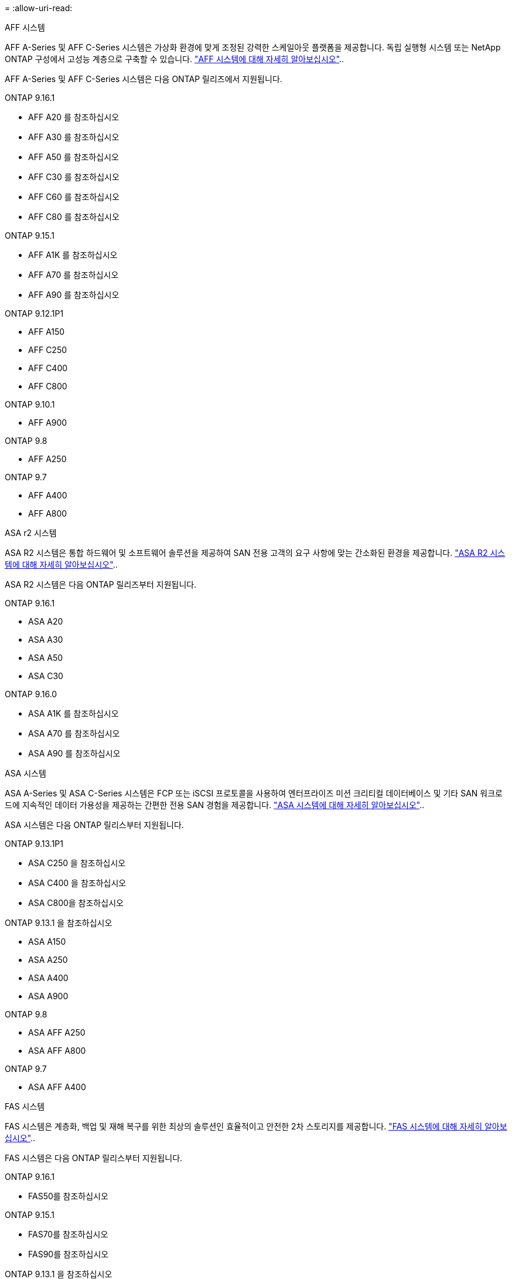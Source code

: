 = 
:allow-uri-read: 


[role="tabbed-block"]
====
.AFF 시스템
--
AFF A-Series 및 AFF C-Series 시스템은 가상화 환경에 맞게 조정된 강력한 스케일아웃 플랫폼을 제공합니다. 독립 실행형 시스템 또는 NetApp ONTAP 구성에서 고성능 계층으로 구축할 수 있습니다. link:https://www.netapp.com/data-storage/all-flash-san-storage-array["AFF 시스템에 대해 자세히 알아보십시오"]..

AFF A-Series 및 AFF C-Series 시스템은 다음 ONTAP 릴리즈에서 지원됩니다.

ONTAP 9.16.1::
+
--
* AFF A20 를 참조하십시오
* AFF A30 를 참조하십시오
* AFF A50 를 참조하십시오
* AFF C30 를 참조하십시오
* AFF C60 를 참조하십시오
* AFF C80 를 참조하십시오


--
ONTAP 9.15.1::
+
--
* AFF A1K 를 참조하십시오
* AFF A70 를 참조하십시오
* AFF A90 를 참조하십시오


--
ONTAP 9.12.1P1::
+
--
* AFF A150
* AFF C250
* AFF C400
* AFF C800


--
ONTAP 9.10.1::
+
--
* AFF A900


--
ONTAP 9.8::
+
--
* AFF A250


--
ONTAP 9.7::
+
--
* AFF A400
* AFF A800


--


--
.ASA r2 시스템
--
ASA R2 시스템은 통합 하드웨어 및 소프트웨어 솔루션을 제공하여 SAN 전용 고객의 요구 사항에 맞는 간소화된 환경을 제공합니다. link:https://docs.netapp.com/us-en/asa-r2/get-started/learn-about.html["ASA R2 시스템에 대해 자세히 알아보십시오"]..

ASA R2 시스템은 다음 ONTAP 릴리즈부터 지원됩니다.

ONTAP 9.16.1::
+
--
* ASA A20
* ASA A30
* ASA A50
* ASA C30


--
ONTAP 9.16.0::
+
--
* ASA A1K 를 참조하십시오
* ASA A70 를 참조하십시오
* ASA A90 를 참조하십시오


--


--
.ASA 시스템
--
ASA A-Series 및 ASA C-Series 시스템은 FCP 또는 iSCSI 프로토콜을 사용하여 엔터프라이즈 미션 크리티컬 데이터베이스 및 기타 SAN 워크로드에 지속적인 데이터 가용성을 제공하는 간편한 전용 SAN 경험을 제공합니다. link:https://www.netapp.com/data-storage/all-flash-san-storage-array["ASA 시스템에 대해 자세히 알아보십시오"]..

ASA 시스템은 다음 ONTAP 릴리스부터 지원됩니다.

ONTAP 9.13.1P1::
+
--
* ASA C250 을 참조하십시오
* ASA C400 을 참조하십시오
* ASA C800을 참조하십시오


--
ONTAP 9.13.1 을 참조하십시오::
+
--
* ASA A150
* ASA A250
* ASA A400
* ASA A900


--
ONTAP 9.8::
+
--
* ASA AFF A250
* ASA AFF A800


--
ONTAP 9.7::
+
--
* ASA AFF A400


--


--
.FAS 시스템
--
FAS 시스템은 계층화, 백업 및 재해 복구를 위한 최상의 솔루션인 효율적이고 안전한 2차 스토리지를 제공합니다. link:https://www.netapp.com/data-storage/fas/["FAS 시스템에 대해 자세히 알아보십시오"]..

FAS 시스템은 다음 ONTAP 릴리스부터 지원됩니다.

ONTAP 9.16.1::
+
--
* FAS50를 참조하십시오


--
ONTAP 9.15.1::
+
--
* FAS70를 참조하십시오
* FAS90를 참조하십시오


--
ONTAP 9.13.1 을 참조하십시오::
+
--
* FAS2820


--
ONTAP 9.11.1::
+
--
* FAS9500


--
ONTAP 9.10.1P3입니다::
+
--
* FAS9500


--
ONTAP 9.7::
+
--
* FAS2750를 참조하십시오
* FAS8300
* FAS8700


--


--
.드라이브 쉘프
--
드라이브 쉘프는 NetApp AFF, ASA 및 FAS 시스템을 위해 특별히 설계되었으며 디지털 전환 시 필요한 성능, 복원력, 유연성을 제공합니다.

드라이브 쉘프는 다음 ONTAP 릴리즈부터 제공됩니다.

ONTAP 9.16.1:: NS224 및 NSM100B 모듈 포함
ONTAP 9.6:: NSM100 모듈 포함 NS224 쉘프


--
====